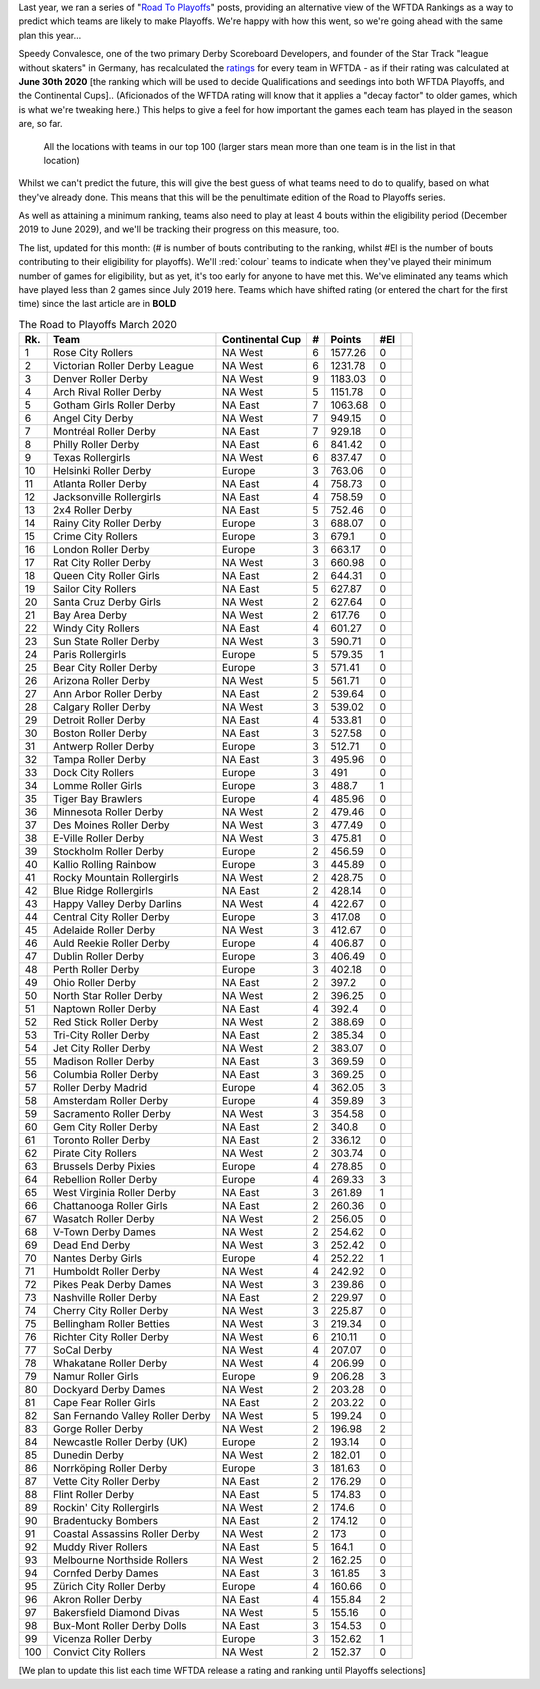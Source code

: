 .. title: Guest Series: "The Road To Playoffs - March 2020 edition"
.. slug: guest-series-the-road-to-playoffs-march-2020-edition
.. date: 2020-03-10 10:00:00
.. tags: guest posts,road to playoffs,articles,tournament,wftda,international derby,statistics,rankings
.. description:
.. wp-status: publish
.. author: SRD


Last year, we ran a series of "`Road To Playoffs`_" posts, providing an alternative view of the WFTDA Rankings as a way to predict which teams are likely to make Playoffs. We're happy with how this went, so we're going ahead with the same plan this year...

.. _Road To Playoffs: https://www.scottishrollerderbyblog.com/categories/road-to-playoffs/

Speedy Convalesce, one of the two primary Derby Scoreboard Developers, and founder of the Star Track "league without skaters" in Germany, has recalculated the `ratings`_ for every team in WFTDA - as if their rating was calculated at **June 30th 2020** [the ranking which will be used to decide Qualifications and seedings into both WFTDA Playoffs, and the Continental Cups].. (Aficionados of the WFTDA rating will know that it applies a "decay factor" to older games, which is what we're tweaking here.) This helps to give a feel for how important the games each team has played in the season are, so far.

.. _ratings: https://stats.wftda.com/rankings?r=2986

.. figure:: /images/2020/03/RoadToPlayoffs-100320.png
  :alt: All the locations with teams in our top 100 (larger stars mean more than one team is in the list in that location)

  All the locations with teams in our top 100 (larger stars mean more than one team is in the list in that location)


Whilst we can't predict the future, this will give the best guess of what teams need to do to qualify, based on what they've already done. This means that this will be the penultimate edition of the Road to Playoffs series.

As well as attaining a minimum ranking, teams also need to play at least 4 bouts within the eligibility period (December 2019 to June 2029), and we'll be tracking their progress on this measure, too.

The list, updated for this month: (# is number of bouts contributing to the ranking, whilst #El is the number of bouts contributing to their eligibility for playoffs). We'll :red:`colour` teams to indicate when they've played their minimum number of games for eligibility, but as yet, it's too early for anyone to have met this. We've eliminated any teams which have played less than 2 games since July 2019 here. Teams which have shifted rating (or entered the chart for the first time) since the last article are in **BOLD**

.. csv-table:: The Road to Playoffs March 2020
  :header: Rk.,	Team,	Continental Cup,	#,	Points,	#El

  1,Rose City Rollers,NA West,6,1577.26,0,
  2,Victorian Roller Derby League,NA West,6,1231.78,0,
  3,Denver Roller Derby,NA West,9,1183.03,0,
  4,Arch Rival Roller Derby,NA West,5,1151.78,0,
  5,Gotham Girls Roller Derby,NA East,7,1063.68,0,
  6,Angel City Derby,NA West,7,949.15,0,
  7,Montréal Roller Derby,NA East,7,929.18,0,
  8,Philly Roller Derby,NA East,6,841.42,0,
  9,Texas Rollergirls,NA West,6,837.47,0,
  10,Helsinki Roller Derby,Europe,3,763.06,0,
  11,Atlanta Roller Derby,NA East,4,758.73,0,
  12,Jacksonville Rollergirls,NA East,4,758.59,0,
  13,2x4 Roller Derby,NA East,5,752.46,0,
  14,Rainy City Roller Derby,Europe,3,688.07,0,
  15,Crime City Rollers,Europe,3,679.1,0,
  16,London Roller Derby,Europe,3,663.17,0,
  17,Rat City Roller Derby,NA West,3,660.98,0,
  18,Queen City Roller Girls,NA East,2,644.31,0,
  19,Sailor City Rollers,NA East,5,627.87,0,
  20,Santa Cruz Derby Girls,NA West,2,627.64,0,
  21,Bay Area Derby,NA West,2,617.76,0,
  22,Windy City Rollers,NA East,4,601.27,0,
  23,Sun State Roller Derby,NA West,3,590.71,0,
  24,Paris Rollergirls,Europe,5,579.35,1,
  25,Bear City Roller Derby,Europe,3,571.41,0,
  26,Arizona Roller Derby,NA West,5,561.71,0,
  27,Ann Arbor Roller Derby,NA East,2,539.64,0,
  28,Calgary Roller Derby,NA West,3,539.02,0,
  29,Detroit Roller Derby,NA East,4,533.81,0,
  30,Boston Roller Derby,NA East,3,527.58,0,
  31,Antwerp Roller Derby,Europe,3,512.71,0,
  32,Tampa Roller Derby,NA East,3,495.96,0,
  33,Dock City Rollers,Europe,3,491,0,
  34,Lomme Roller Girls,Europe,3,488.7,1,
  35,Tiger Bay Brawlers,Europe,4,485.96,0,
  36,Minnesota Roller Derby,NA West,2,479.46,0,
  37,Des Moines Roller Derby,NA West,3,477.49,0,
  38,E-Ville Roller Derby,NA West,3,475.81,0,
  39,Stockholm Roller Derby,Europe,2,456.59,0,
  40,Kallio Rolling Rainbow,Europe,3,445.89,0,
  41,Rocky Mountain Rollergirls,NA West,2,428.75,0,
  42,Blue Ridge Rollergirls,NA East,2,428.14,0,
  43,Happy Valley Derby Darlins,NA West,4,422.67,0,
  44,Central City Roller Derby,Europe,3,417.08,0,
  45,Adelaide Roller Derby,NA West,3,412.67,0,
  46,Auld Reekie Roller Derby,Europe,4,406.87,0,
  47,Dublin Roller Derby,Europe,3,406.49,0,
  48,Perth Roller Derby,Europe,3,402.18,0,
  49,Ohio Roller Derby,NA East,2,397.2,0,
  50,North Star Roller Derby,NA West,2,396.25,0,
  51,Naptown Roller Derby,NA East,4,392.4,0,
  52,Red Stick Roller Derby,NA West,2,388.69,0,
  53,Tri-City Roller Derby,NA East,2,385.34,0,
  54,Jet City Roller Derby,NA West,2,383.07,0,
  55,Madison Roller Derby,NA East,3,369.59,0,
  56,Columbia Roller Derby,NA East,3,369.25,0,
  57,Roller Derby Madrid,Europe,4,362.05,3,
  58,Amsterdam Roller Derby,Europe,4,359.89,3,
  59,Sacramento Roller Derby,NA West,3,354.58,0,
  60,Gem City Roller Derby,NA East,2,340.8,0,
  61,Toronto Roller Derby,NA East,2,336.12,0,
  62,Pirate City Rollers,NA West,2,303.74,0,
  63,Brussels Derby Pixies,Europe,4,278.85,0,
  64,Rebellion Roller Derby,Europe,4,269.33,3,
  65,West Virginia Roller Derby,NA East,3,261.89,1,
  66,Chattanooga Roller Girls,NA East,2,260.36,0,
  67,Wasatch Roller Derby,NA West,2,256.05,0,
  68,V-Town Derby Dames,NA West,2,254.62,0,
  69,Dead End Derby,NA West,3,252.42,0,
  70,Nantes Derby Girls,Europe,4,252.22,1,
  71,Humboldt Roller Derby,NA West,4,242.92,0,
  72,Pikes Peak Derby Dames,NA West,3,239.86,0,
  73,Nashville Roller Derby,NA East,2,229.97,0,
  74,Cherry City Roller Derby,NA West,3,225.87,0,
  75,Bellingham Roller Betties,NA West,3,219.34,0,
  76,Richter City Roller Derby,NA West,6,210.11,0,
  77,SoCal Derby,NA West,4,207.07,0,
  78,Whakatane Roller Derby,NA West,4,206.99,0,
  79,Namur Roller Girls,Europe,9,206.28,3,
  80,Dockyard Derby Dames,NA West,2,203.28,0,
  81,Cape Fear Roller Girls,NA East,2,203.22,0,
  82,San Fernando Valley Roller Derby,NA West,5,199.24,0,
  83,Gorge Roller Derby,NA West,2,196.98,2,
  84,Newcastle Roller Derby (UK),Europe,2,193.14,0,
  85,Dunedin Derby,NA West,2,182.01,0,
  86,Norrköping Roller Derby,Europe,3,181.63,0,
  87,Vette City Roller Derby,NA East,2,176.29,0,
  88,Flint Roller Derby,NA East,5,174.83,0,
  89,Rockin' City Rollergirls,NA West,2,174.6,0,
  90,Bradentucky Bombers,NA East,2,174.12,0,
  91,Coastal Assassins Roller Derby,NA West,2,173,0,
  92,Muddy River Rollers,NA East,5,164.1,0,
  93,Melbourne Northside Rollers,NA West,2,162.25,0,
  94,Cornfed Derby Dames,NA East,3,161.85,3,
  95,Zürich City Roller Derby,Europe,4,160.66,0,
  96,Akron Roller Derby,NA East,4,155.84,2,
  97,Bakersfield Diamond Divas,NA West,5,155.16,0,
  98,Bux-Mont Roller Derby Dolls,NA East,3,154.53,0,
  99,Vicenza Roller Derby,Europe,3,152.62,1,
  100,Convict City Rollers,NA West,2,152.37,0,

\[We plan to update this list each time WFTDA release a rating and ranking until Playoffs selections\]
